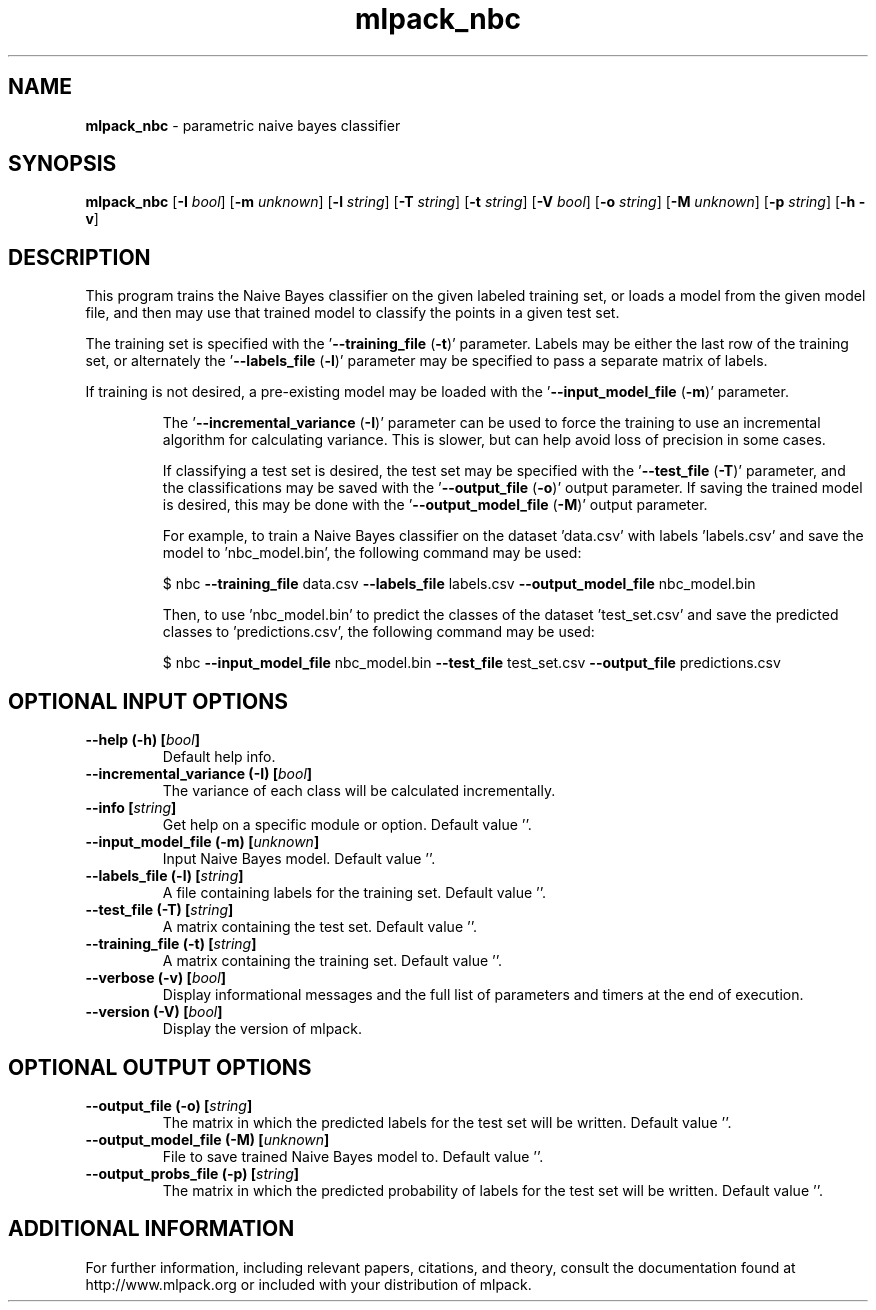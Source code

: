 .\" Text automatically generated by txt2man
.TH mlpack_nbc 1 "10 May 2018" "mlpack-git-e21aabc1c" "User Commands"
.SH NAME
\fBmlpack_nbc \fP- parametric naive bayes classifier
.SH SYNOPSIS
.nf
.fam C
 \fBmlpack_nbc\fP [\fB-I\fP \fIbool\fP] [\fB-m\fP \fIunknown\fP] [\fB-l\fP \fIstring\fP] [\fB-T\fP \fIstring\fP] [\fB-t\fP \fIstring\fP] [\fB-V\fP \fIbool\fP] [\fB-o\fP \fIstring\fP] [\fB-M\fP \fIunknown\fP] [\fB-p\fP \fIstring\fP] [\fB-h\fP \fB-v\fP] 
.fam T
.fi
.fam T
.fi
.SH DESCRIPTION


This program trains the Naive Bayes classifier on the given labeled training
set, or loads a model from the given model file, and then may use that trained
model to classify the points in a given test set.
.PP
The training set is specified with the '\fB--training_file\fP (\fB-t\fP)' parameter. 
Labels may be either the last row of the training set, or alternately the
\(cq\fB--labels_file\fP (\fB-l\fP)' parameter may be specified to pass a separate matrix of
labels.
.PP
If training is not desired, a pre-existing model may be loaded with the
\(cq\fB--input_model_file\fP (\fB-m\fP)' parameter.
.RE
.PP


.RS
The '\fB--incremental_variance\fP (\fB-I\fP)' parameter can be used to force the training
to use an incremental algorithm for calculating variance. This is slower, but
can help avoid loss of precision in some cases.
.PP
If classifying a test set is desired, the test set may be specified with the
\(cq\fB--test_file\fP (\fB-T\fP)' parameter, and the classifications may be saved with the
\(cq\fB--output_file\fP (\fB-o\fP)' output parameter. If saving the trained model is
desired, this may be done with the '\fB--output_model_file\fP (\fB-M\fP)' output
parameter.
.PP
For example, to train a Naive Bayes classifier on the dataset 'data.csv' with
labels 'labels.csv' and save the model to 'nbc_model.bin', the following
command may be used:
.PP
$ nbc \fB--training_file\fP data.csv \fB--labels_file\fP labels.csv \fB--output_model_file\fP
nbc_model.bin
.PP
Then, to use 'nbc_model.bin' to predict the classes of the dataset
\(cqtest_set.csv' and save the predicted classes to 'predictions.csv', the
following command may be used:
.PP
$ nbc \fB--input_model_file\fP nbc_model.bin \fB--test_file\fP test_set.csv \fB--output_file\fP
predictions.csv
.RE
.PP

.SH OPTIONAL INPUT OPTIONS 

.TP
.B
\fB--help\fP (\fB-h\fP) [\fIbool\fP]
Default help info. 
.TP
.B
\fB--incremental_variance\fP (\fB-I\fP) [\fIbool\fP]
The variance of each class will be calculated incrementally. 
.TP
.B
\fB--info\fP [\fIstring\fP]
Get help on a specific module or option.  Default value ''. 
.TP
.B
\fB--input_model_file\fP (\fB-m\fP) [\fIunknown\fP]
Input Naive Bayes model. Default value ''. 
.TP
.B
\fB--labels_file\fP (\fB-l\fP) [\fIstring\fP]
A file containing labels for the training set.  Default value ''. 
.TP
.B
\fB--test_file\fP (\fB-T\fP) [\fIstring\fP]
A matrix containing the test set. Default value ''. 
.TP
.B
\fB--training_file\fP (\fB-t\fP) [\fIstring\fP]
A matrix containing the training set. Default value ''. 
.TP
.B
\fB--verbose\fP (\fB-v\fP) [\fIbool\fP]
Display informational messages and the full list of parameters and timers at the end of execution. 
.TP
.B
\fB--version\fP (\fB-V\fP) [\fIbool\fP]
Display the version of mlpack.  
.SH OPTIONAL OUTPUT OPTIONS 

.TP
.B
\fB--output_file\fP (\fB-o\fP) [\fIstring\fP]
The matrix in which the predicted labels for the test set will be written. Default value ''. 
.TP
.B
\fB--output_model_file\fP (\fB-M\fP) [\fIunknown\fP]
File to save trained Naive Bayes model to.  Default value ''. 
.TP
.B
\fB--output_probs_file\fP (\fB-p\fP) [\fIstring\fP]
The matrix in which the predicted probability of labels for the test set will be written.  Default value ''.
.SH ADDITIONAL INFORMATION

For further information, including relevant papers, citations, and theory,
consult the documentation found at http://www.mlpack.org or included with your
distribution of mlpack.
